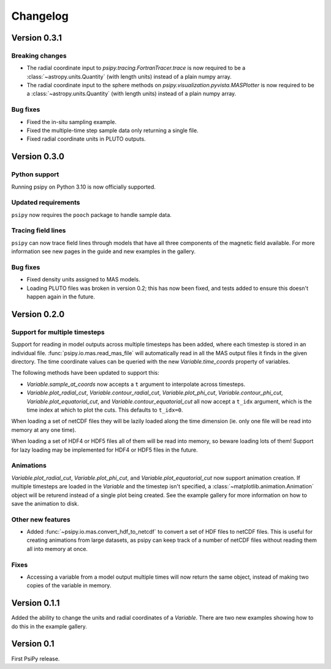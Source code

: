 Changelog
=========

Version 0.3.1
-------------
Breaking changes
~~~~~~~~~~~~~~~~
- The radial coordinate input to `psipy.tracing.FortranTracer.trace` is now required to be
  a :class:`~astropy.units.Quantity` (with length units) instead of a plain numpy array.
- The radial coordinate input to the sphere methods on `psipy.visualization.pyvista.MASPlotter` is now required to be
  a :class:`~astropy.units.Quantity` (with length units) instead of a plain numpy array.

Bug fixes
~~~~~~~~~
- Fixed the in-situ sampling example.
- Fixed the multiple-time step sample data only returning a single file.
- Fixed radial coordinate units in PLUTO outputs.

Version 0.3.0
-------------
Python support
~~~~~~~~~~~~~~
Running psipy on Python 3.10 is now officially supported.

Updated requirements
~~~~~~~~~~~~~~~~~~~~
``psipy`` now requires the ``pooch`` package to handle sample data.

Tracing field lines
~~~~~~~~~~~~~~~~~~~
``psipy`` can now trace field lines through models that have all three
components of the magnetic field available. For more information see new pages
in the guide and new examples in the gallery.

Bug fixes
~~~~~~~~~
- Fixed density units assigned to MAS models.
- Loading PLUTO files was broken in version 0.2; this has now been fixed, and
  tests added to ensure this doesn't happen again in the future.

Version 0.2.0
-------------
Support for multiple timesteps
~~~~~~~~~~~~~~~~~~~~~~~~~~~~~~
Support for reading in model outputs across multiple timesteps has been added,
where each timestep is stored in an individual file.
:func:`psipy.io.mas.read_mas_file` will automatically read in all the MAS
output files it finds in the given directory. The time coordinate values can be
queried with the new `Variable.time_coords` property of variables.

The following methods have been updated to support this:

- `Variable.sample_at_coords` now accepts a ``t`` argument
  to interpolate across timesteps.
- `Variable.plot_radial_cut`,
  `Variable.contour_radial_cut`,
  `Variable.plot_phi_cut`,
  `Variable.contour_phi_cut`,
  `Variable.plot_equatorial_cut`, and
  `Variable.contour_equatorial_cut` all now accept a
  ``t_idx`` argument, which is the time index at which to plot the cuts. This
  defaults to ``t_idx=0``.

When loading a set of netCDF files they will be lazily loaded along the time
dimension (ie. only one file will be read into memory at any one time).

When loading a set of HDF4 or HDF5 files all of them will be read into
memory, so beware loading lots of them! Support for lazy loading may be
implemented for HDF4 or HDF5 files in the future.

Animations
~~~~~~~~~~
`Variable.plot_radial_cut`, `Variable.plot_phi_cut`, and
`Variable.plot_equatorial_cut` now support animation creation. If multiple
timesteps are loaded in the `Variable` and the timestep isn't specified, a
:class:`~matplotlib.animation.Animation` object will be returend instead of
a single plot being created. See the example gallery for more information on
how to save the animation to disk.

Other new features
~~~~~~~~~~~~~~~~~~
- Added :func:`~psipy.io.mas.convert_hdf_to_netcdf` to convert a set of HDF
  files to netCDF files. This is useful for creating animations from large
  datasets, as psipy can keep track of a number of netCDF files without reading
  them all into memory at once.

Fixes
~~~~~
- Accessing a variable from a model output multiple times will now return the
  same object, instead of making two copies of the variable in memory.

Version 0.1.1
-------------
Added the ability to change the units and radial coordinates of a `Variable`.
There are two new examples showing how to do this in the example gallery.

Version 0.1
-----------
First PsiPy release.
